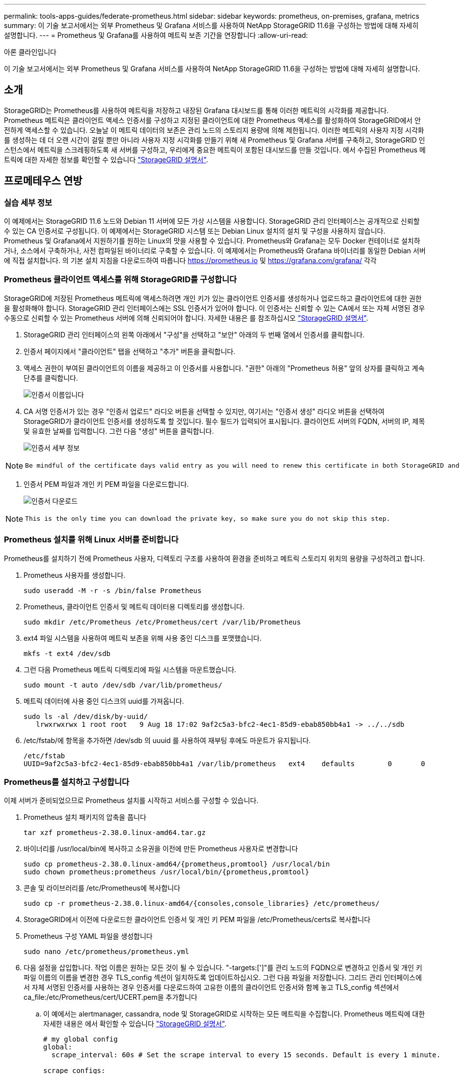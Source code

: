 ---
permalink: tools-apps-guides/federate-prometheus.html 
sidebar: sidebar 
keywords: prometheus, on-premises, grafana, metrics 
summary: 이 기술 보고서에서는 외부 Prometheus 및 Grafana 서비스를 사용하여 NetApp StorageGRID 11.6을 구성하는 방법에 대해 자세히 설명합니다. 
---
= Prometheus 및 Grafana를 사용하여 메트릭 보존 기간을 연장합니다
:allow-uri-read: 


아론 클라인입니다

[role="lead"]
이 기술 보고서에서는 외부 Prometheus 및 Grafana 서비스를 사용하여 NetApp StorageGRID 11.6을 구성하는 방법에 대해 자세히 설명합니다.



== 소개

StorageGRID는 Prometheus를 사용하여 메트릭을 저장하고 내장된 Grafana 대시보드를 통해 이러한 메트릭의 시각화를 제공합니다. Prometheus 메트릭은 클라이언트 액세스 인증서를 구성하고 지정된 클라이언트에 대한 Prometheus 액세스를 활성화하여 StorageGRID에서 안전하게 액세스할 수 있습니다. 오늘날 이 메트릭 데이터의 보존은 관리 노드의 스토리지 용량에 의해 제한됩니다. 이러한 메트릭의 사용자 지정 시각화를 생성하는 데 더 오랜 시간이 걸릴 뿐만 아니라 사용자 지정 시각화를 만들기 위해 새 Prometheus 및 Grafana 서버를 구축하고, StorageGRID 인스턴스에서 메트릭을 스크레핑하도록 새 서버를 구성하고, 우리에게 중요한 메트릭이 포함된 대시보드를 만들 것입니다. 에서 수집된 Prometheus 메트릭에 대한 자세한 정보를 확인할 수 있습니다 https://docs.netapp.com/us-en/storagegrid-116/monitor/commonly-used-prometheus-metrics.html["StorageGRID 설명서"^].



== 프로메테우스 연방



=== 실습 세부 정보

이 예제에서는 StorageGRID 11.6 노드와 Debian 11 서버에 모든 가상 시스템을 사용합니다. StorageGRID 관리 인터페이스는 공개적으로 신뢰할 수 있는 CA 인증서로 구성됩니다. 이 예제에서는 StorageGRID 시스템 또는 Debian Linux 설치의 설치 및 구성을 사용하지 않습니다. Prometheus 및 Grafana에서 지원하기를 원하는 Linux의 맛을 사용할 수 있습니다. Prometheus와 Grafana는 모두 Docker 컨테이너로 설치하거나, 소스에서 구축하거나, 사전 컴파일된 바이너리로 구축할 수 있습니다. 이 예제에서는 Prometheus와 Grafana 바이너리를 동일한 Debian 서버에 직접 설치합니다. 의 기본 설치 지침을 다운로드하여 따릅니다 https://prometheus.io[] 및 https://grafana.com/grafana/[] 각각



=== Prometheus 클라이언트 액세스를 위해 StorageGRID를 구성합니다

StorageGRID에 저장된 Prometheus 메트릭에 액세스하려면 개인 키가 있는 클라이언트 인증서를 생성하거나 업로드하고 클라이언트에 대한 권한을 활성화해야 합니다. StorageGRID 관리 인터페이스에는 SSL 인증서가 있어야 합니다. 이 인증서는 신뢰할 수 있는 CA에서 또는 자체 서명된 경우 수동으로 신뢰할 수 있는 Prometheus 서버에 의해 신뢰되어야 합니다. 자세한 내용은 를 참조하십시오 https://docs.netapp.com/us-en/storagegrid-116/admin/configuring-administrator-client-certificates.html["StorageGRID 설명서"].

. StorageGRID 관리 인터페이스의 왼쪽 아래에서 "구성"을 선택하고 "보안" 아래의 두 번째 열에서 인증서를 클릭합니다.
. 인증서 페이지에서 "클라이언트" 탭을 선택하고 "추가" 버튼을 클릭합니다.
. 액세스 권한이 부여된 클라이언트의 이름을 제공하고 이 인증서를 사용합니다. "권한" 아래의 "Prometheus 허용" 앞의 상자를 클릭하고 계속 단추를 클릭합니다.
+
image::../media/prometheus/cert_name.png[인증서 이름입니다]

. CA 서명 인증서가 있는 경우 "인증서 업로드" 라디오 버튼을 선택할 수 있지만, 여기서는 "인증서 생성" 라디오 버튼을 선택하여 StorageGRID가 클라이언트 인증서를 생성하도록 할 것입니다. 필수 필드가 입력되어 표시됩니다. 클라이언트 서버의 FQDN, 서버의 IP, 제목 및 유효한 날짜를 입력합니다. 그런 다음 "생성" 버튼을 클릭합니다.
+
image::../media/prometheus/cert_detail.png[인증서 세부 정보]



[NOTE]
====
 Be mindful of the certificate days valid entry as you will need to renew this certificate in both StorageGRID and the Prometheus server before it expires to maintain uninterrupted collection.
====
. 인증서 PEM 파일과 개인 키 PEM 파일을 다운로드합니다.
+
image::../media/prometheus/cert_download.png[인증서 다운로드]



[NOTE]
====
 This is the only time you can download the private key, so make sure you do not skip this step.
====


=== Prometheus 설치를 위해 Linux 서버를 준비합니다

Prometheus를 설치하기 전에 Prometheus 사용자, 디렉토리 구조를 사용하여 환경을 준비하고 메트릭 스토리지 위치의 용량을 구성하려고 합니다.

. Prometheus 사용자를 생성합니다.
+
[source, console]
----
sudo useradd -M -r -s /bin/false Prometheus
----
. Prometheus, 클라이언트 인증서 및 메트릭 데이터용 디렉토리를 생성합니다.
+
[source, console]
----
sudo mkdir /etc/Prometheus /etc/Prometheus/cert /var/lib/Prometheus
----
. ext4 파일 시스템을 사용하여 메트릭 보존을 위해 사용 중인 디스크를 포맷했습니다.
+
[listing]
----
mkfs -t ext4 /dev/sdb
----
. 그런 다음 Prometheus 메트릭 디렉토리에 파일 시스템을 마운트했습니다.
+
[listing]
----
sudo mount -t auto /dev/sdb /var/lib/prometheus/
----
. 메트릭 데이터에 사용 중인 디스크의 uuid를 가져옵니다.
+
[listing]
----
sudo ls -al /dev/disk/by-uuid/
   lrwxrwxrwx 1 root root   9 Aug 18 17:02 9af2c5a3-bfc2-4ec1-85d9-ebab850bb4a1 -> ../../sdb
----
. /etc/fstab/에 항목을 추가하면 /dev/sdb 의 uuuid 를 사용하여 재부팅 후에도 마운트가 유지됩니다.
+
[listing]
----
/etc/fstab
UUID=9af2c5a3-bfc2-4ec1-85d9-ebab850bb4a1 /var/lib/prometheus	ext4	defaults	0	0
----




=== Prometheus를 설치하고 구성합니다

이제 서버가 준비되었으므로 Prometheus 설치를 시작하고 서비스를 구성할 수 있습니다.

. Prometheus 설치 패키지의 압축을 풉니다
+
[source, console]
----
tar xzf prometheus-2.38.0.linux-amd64.tar.gz
----
. 바이너리를 /usr/local/bin에 복사하고 소유권을 이전에 만든 Prometheus 사용자로 변경합니다
+
[source, console]
----
sudo cp prometheus-2.38.0.linux-amd64/{prometheus,promtool} /usr/local/bin
sudo chown prometheus:prometheus /usr/local/bin/{prometheus,promtool}
----
. 콘솔 및 라이브러리를 /etc/Prometheus에 복사합니다
+
[source, console]
----
sudo cp -r prometheus-2.38.0.linux-amd64/{consoles,console_libraries} /etc/prometheus/
----
. StorageGRID에서 이전에 다운로드한 클라이언트 인증서 및 개인 키 PEM 파일을 /etc/Prometheus/certs로 복사합니다
. Prometheus 구성 YAML 파일을 생성합니다
+
[source, console]
----
sudo nano /etc/prometheus/prometheus.yml
----
. 다음 설정을 삽입합니다. 작업 이름은 원하는 모든 것이 될 수 있습니다. "-targets:[']"를 관리 노드의 FQDN으로 변경하고 인증서 및 개인 키 파일 이름의 이름을 변경한 경우 TLS_config 섹션이 일치하도록 업데이트하십시오. 그런 다음 파일을 저장합니다. 그리드 관리 인터페이스에서 자체 서명된 인증서를 사용하는 경우 인증서를 다운로드하여 고유한 이름의 클라이언트 인증서와 함께 놓고 TLS_config 섹션에서 ca_file:/etc/Prometheus/cert/UCERT.pem을 추가합니다
+
.. 이 예에서는 alertmanager, cassandra, node 및 StorageGRID로 시작하는 모든 메트릭을 수집합니다. Prometheus 메트릭에 대한 자세한 내용은 에서 확인할 수 있습니다 https://docs.netapp.com/us-en/storagegrid-116/monitor/commonly-used-prometheus-metrics.html["StorageGRID 설명서"^].
+
[source, yaml]
----
# my global config
global:
  scrape_interval: 60s # Set the scrape interval to every 15 seconds. Default is every 1 minute.

scrape_configs:
  - job_name: 'StorageGRID'
    honor_labels: true
    scheme: https
    metrics_path: /federate
    scrape_interval: 60s
    scrape_timeout: 30s
    tls_config:
      cert_file: /etc/prometheus/cert/certificate.pem
      key_file: /etc/prometheus/cert/private_key.pem
    params:
      match[]:
        - '{__name__=~"alertmanager_.*|cassandra_.*|node_.*|storagegrid_.*"}'
    static_configs:
    - targets: ['sgdemo-rtp.netapp.com:9091']
----




[NOTE]
====
그리드 관리 인터페이스에서 자체 서명된 인증서를 사용하는 경우 인증서를 다운로드하여 고유한 이름의 클라이언트 인증서와 함께 배치합니다. TLS_config 섹션에서 클라이언트 인증서 및 개인 키 줄 위에 인증서를 추가합니다

....
        ca_file: /etc/prometheus/cert/UIcert.pem
....
====
. /etc/Prometheus 및 /var/lib/Prometheus에 있는 모든 파일 및 디렉토리의 소유권을 Prometheus 사용자로 변경합니다
+
[source, console]
----
sudo chown -R prometheus:prometheus /etc/prometheus/
sudo chown -R prometheus:prometheus /var/lib/prometheus/
----
. /etc/systemd/system에서 Prometheus 서비스 파일을 생성합니다
+
[source, console]
----
sudo nano /etc/systemd/system/prometheus.service
----
. 다음 줄을 삽입하고 메트릭 데이터의 보존 기간을 1년으로 설정하는 #- storage.tsdb.retention.time=1y#를 확인합니다. 또는 #- storage.sdb.retention.size=300GiB#를 사용하여 스토리지 제한에 따라 기본 보존을 수행할 수도 있습니다. 메트릭 보존을 설정할 수 있는 유일한 위치입니다.
+
[source, console]
----
[Unit]
Description=Prometheus Time Series Collection and Processing Server
Wants=network-online.target
After=network-online.target

[Service]
User=prometheus
Group=prometheus
Type=simple
ExecStart=/usr/local/bin/prometheus \
        --config.file /etc/prometheus/prometheus.yml \
        --storage.tsdb.path /var/lib/prometheus/ \
        --storage.tsdb.retention.time=1y \
        --web.console.templates=/etc/prometheus/consoles \
        --web.console.libraries=/etc/prometheus/console_libraries

[Install]
WantedBy=multi-user.target
----
. 새 Prometheus 서비스를 등록하려면 시스템 서비스를 다시 로드하십시오. 그런 다음 Prometheus 서비스를 시작하고 활성화합니다.
+
[source, console]
----
sudo systemctl daemon-reload
sudo systemctl start prometheus
sudo systemctl enable prometheus
----
. 서비스가 올바르게 실행되는지 확인합니다
+
[source, console]
----
sudo systemctl status prometheus
----
+
[listing]
----
● prometheus.service - Prometheus Time Series Collection and Processing Server
     Loaded: loaded (/etc/systemd/system/prometheus.service; enabled; vendor preset: enabled)
     Active: active (running) since Mon 2022-08-22 15:14:24 EDT; 2s ago
   Main PID: 6498 (prometheus)
      Tasks: 13 (limit: 28818)
     Memory: 107.7M
        CPU: 1.143s
     CGroup: /system.slice/prometheus.service
             └─6498 /usr/local/bin/prometheus --config.file /etc/prometheus/prometheus.yml --storage.tsdb.path /var/lib/prometheus/ --web.console.templates=/etc/prometheus/consoles --web.con>

Aug 22 15:14:24 aj-deb-prom01 prometheus[6498]: ts=2022-08-22T19:14:24.510Z caller=head.go:544 level=info component=tsdb msg="Replaying WAL, this may take a while"
Aug 22 15:14:24 aj-deb-prom01 prometheus[6498]: ts=2022-08-22T19:14:24.816Z caller=head.go:615 level=info component=tsdb msg="WAL segment loaded" segment=0 maxSegment=1
Aug 22 15:14:24 aj-deb-prom01 prometheus[6498]: ts=2022-08-22T19:14:24.816Z caller=head.go:615 level=info component=tsdb msg="WAL segment loaded" segment=1 maxSegment=1
Aug 22 15:14:24 aj-deb-prom01 prometheus[6498]: ts=2022-08-22T19:14:24.816Z caller=head.go:621 level=info component=tsdb msg="WAL replay completed" checkpoint_replay_duration=55.57µs wal_rep>
Aug 22 15:14:24 aj-deb-prom01 prometheus[6498]: ts=2022-08-22T19:14:24.831Z caller=main.go:997 level=info fs_type=EXT4_SUPER_MAGIC
Aug 22 15:14:24 aj-deb-prom01 prometheus[6498]: ts=2022-08-22T19:14:24.831Z caller=main.go:1000 level=info msg="TSDB started"
Aug 22 15:14:24 aj-deb-prom01 prometheus[6498]: ts=2022-08-22T19:14:24.831Z caller=main.go:1181 level=info msg="Loading configuration file" filename=/etc/prometheus/prometheus.yml
Aug 22 15:14:24 aj-deb-prom01 prometheus[6498]: ts=2022-08-22T19:14:24.832Z caller=main.go:1218 level=info msg="Completed loading of configuration file" filename=/etc/prometheus/prometheus.y>
Aug 22 15:14:24 aj-deb-prom01 prometheus[6498]: ts=2022-08-22T19:14:24.832Z caller=main.go:961 level=info msg="Server is ready to receive web requests."
Aug 22 15:14:24 aj-deb-prom01 prometheus[6498]: ts=2022-08-22T19:14:24.832Z caller=manager.go:941 level=info component="rule manager" msg="Starting rule manager..."
----
. 이제 Prometheus 서버의 UI로 이동할 수 있습니다 http://Prometheus-server:9090[] UI를 참조하십시오
+
image::../media/prometheus/prometheus_ui.png[Prometheus UI 페이지]

. "상태" 대상 아래에서 Prometheus.yml에서 구성한 StorageGRID 끝점의 상태를 볼 수 있습니다
+
image::../media/prometheus/prometheus_targets.png[Prometheus 상태 메뉴]

+
image::../media/prometheus/prometheus_target_status.png[Prometheus 대상 페이지]

. 그래프 페이지에서 테스트 쿼리를 실행하고 데이터가 스크레핑되었는지 확인할 수 있습니다. 예를 들어 쿼리 표시줄에 "StorageGrid_node_cpu_Utilization_percentage"를 입력하고 실행 단추를 클릭합니다.
+
image::../media/prometheus/prometheus_execute.png[Prometheus 쿼리가 실행됩니다]





== Grafana 설치 및 구성

Prometheus가 설치되고 작동되었으므로 Grafana 설치 및 대시보드 구성으로 이동할 수 있습니다



=== Grafana 인스턴션

. Grafana의 최신 Enterprise Edition을 설치합니다
+
[source, console]
----
sudo apt-get install -y apt-transport-https
sudo apt-get install -y software-properties-common wget
sudo wget -q -O /usr/share/keyrings/grafana.key https://packages.grafana.com/gpg.key
----
. 안정적인 릴리스를 위해 이 리포지토리를 추가합니다.
+
[source, console]
----
echo "deb [signed-by=/usr/share/keyrings/grafana.key] https://packages.grafana.com/enterprise/deb stable main" | sudo tee -a /etc/apt/sources.list.d/grafana.list
----
. 리포지토리를 추가한 후
+
[source, console]
----
sudo apt-get update
sudo apt-get install grafana-enterprise
----
. 새 이식편 서비스를 등록하려면 시스템 서비스를 다시 로드하십시오. 그런 다음 Grafana 서비스를 시작 및 활성화합니다.
+
[source, console]
----
sudo systemctl daemon-reload
sudo systemctl start grafana-server
sudo systemctl enable grafana-server.service
----
. Grafana가 이제 설치 및 실행 중입니다. 브라우저를 열고 HTTP://Prometheus-server:3000을 열면 Grafana 로그인 페이지가 표시됩니다.
. 기본 로그인 자격 증명은 admin/admin이며, 메시지가 표시되면 새 암호를 설정해야 합니다.




=== StorageGRID에 대한 Grafana 대시보드를 생성합니다

Grafana와 Prometheus가 설치 및 실행되었으므로 이제 데이터 소스를 생성하고 대시보드를 구축하여 두 가지를 연결할 시간입니다

. 왼쪽 창에서 "구성"을 확장하고 "데이터 소스"를 선택한 다음 "데이터 소스 추가" 버튼을 클릭합니다
. Prometheus는 최고의 데이터 소스 중 하나가 될 것입니다. 그렇지 않은 경우 검색 표시줄을 사용하여 "Prometheus"를 찾습니다.
. Prometheus 인스턴스의 URL과 Prometheus 간격에 맞게 스크레핑 간격을 입력하여 Prometheus 소스를 구성합니다. Prometheus에서 경고 관리자를 구성하지 않았기 때문에 알림 섹션도 비활성화했습니다.
+
image::../media/prometheus/grafana_prometheus_conf.png[이식편 프로메테우스(Grafana Prometheus) 구성]

. 원하는 설정을 입력한 후 아래로 스크롤하여 "Save & Test(저장 및 테스트)"를 클릭합니다.
. 구성 테스트가 완료되면 탐색 버튼을 클릭합니다.
+
.. 탐색 창에서 Prometheus를 "StorageGrid_node_cpu_Utilization_percentage"로 테스트한 것과 동일한 메트릭을 사용하고 "쿼리 실행" 단추를 클릭할 수 있습니다
+
image::../media/prometheus/grafana_source_explore.png[이식편 프로메테우스(Grafana Prometheus) 지표 살펴보기]



. 이제 데이터 소스가 구성되었으므로 대시보드를 생성할 수 있습니다.
+
.. 왼쪽 창에서 "대시보드"를 확장하고 "+새 대시보드"를 선택합니다.
.. "Add a new panel(새 패널 추가)"을 선택합니다.
.. 메트릭을 선택하여 새 패널을 구성합니다. 다시 "StorageGrid_node_cpu_Utilization_percentage"를 사용하고, 패널 제목을 입력하고, 하단에 있는 "Options"를 확장하고, 범례를 사용자 지정으로 변경하려면 "{{instance}"를 입력하고, 오른쪽 창에 "Standard options"에서 "Unit"을 "Misc/Percent(0-100)"로 설정합니다. 그런 다음 "적용"을 클릭하여 패널을 대시보드에 저장합니다.
+
image::../media/prometheus/grafana_panel_conf.png[이식편 패널을 구성합니다]



. 원하는 각 메트릭에 대해 이러한 대시보드를 계속 구축할 수 있지만 다행히 StorageGRID에는 사용자 지정 대시보드에 복사할 수 있는 패널이 포함된 대시보드가 이미 있습니다.
+
.. StorageGRID 관리 인터페이스의 왼쪽 창에서 "지원"을 선택하고 "도구" 열 아래쪽에서 "메트릭"을 클릭합니다.
.. 메트릭스 내에서 중간 열의 맨 위에 있는 "Grid" 링크를 선택하겠습니다.
+
image::../media/prometheus/storagegrid_metrics.png[StorageGRID 메트릭]

.. Grid 대시보드에서 "Storage Used - Object Metadata" 패널을 선택합니다. 작은 아래쪽 화살표 및 패널 제목 끝을 클릭하여 메뉴를 드롭다운합니다. 이 메뉴에서 "검사" 및 "패널 JSON"을 선택합니다.
+
image::../media/prometheus/storagegrid_dashboard_insp.png[StorageGRID 대시보드]

.. JSON 코드를 복사하고 창을 닫습니다.
+
image::../media/prometheus/storagegrid_panel_inspect.png[StorageGRID JSON을 참조하십시오]

.. 새 대시보드에서 아이콘을 클릭하여 새 패널을 추가합니다.
+
image::../media/prometheus/grafana_add_panel.png[이식편 추가 패널]

.. 변경하지 않고 새 패널을 적용합니다
.. StorageGRID 패널과 마찬가지로 JSON을 검사하십시오. JSON 코드를 모두 제거하고 StorageGRID 패널에서 복사한 코드로 교체합니다.
+
image::../media/prometheus/grafana_panel_inspect.png[이식편 검사 패널]

.. 새 패널을 편집하면 오른쪽에 "migrate(마이그레이션)" 버튼이 있는 Migration(마이그레이션) 메시지가 표시됩니다. 버튼을 클릭한 다음 "적용" 버튼을 클릭합니다.
+
image::../media/prometheus/grafana_panel_edit_menu.png[이식편 편집 패널 메뉴]

+
image::../media/prometheus/grafana_panel_edit.png[이식편 편집 패널]



. 모든 패널이 제자리에 있고 원하는 대로 구성되면 오른쪽 위에 있는 디스크 아이콘을 클릭하여 대시보드를 저장하고 대시보드에 이름을 지정합니다.




=== 결론

이제 Prometheus 서버에 맞춤형 데이터 보존 및 스토리지 용량을 추가할 수 있습니다. 이를 통해 운영 관련 메트릭이 포함된 자체 대시보드를 지속적으로 구축할 수 있습니다. 에서 수집된 Prometheus 메트릭에 대한 자세한 정보를 확인할 수 있습니다 https://docs.netapp.com/us-en/storagegrid-116/monitor/commonly-used-prometheus-metrics.html["StorageGRID 설명서"^].
